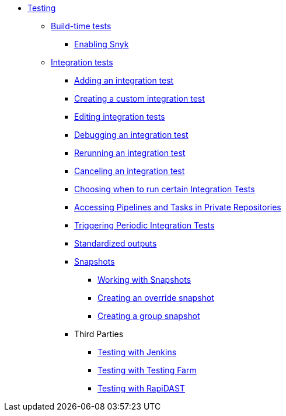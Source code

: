 ** xref:index.adoc[Testing]
*** xref:build/index.adoc[Build-time tests]
**** xref:build/snyk.adoc[Enabling Snyk]
*** xref:integration/index.adoc[Integration tests]
**** xref:integration/adding.adoc[Adding an integration test]
**** xref:integration/creating.adoc[Creating a custom integration test]
**** xref:integration/editing.adoc[Editing integration tests]
**** xref:integration/debugging.adoc[Debugging an integration test]
**** xref:integration/rerunning.adoc[Rerunning an integration test]
**** xref:integration/canceling.adoc[Canceling an integration test]
**** xref:integration/choosing-contexts.adoc[Choosing when to run certain Integration Tests]
**** xref:integration/accessing-private-repositories.adoc[Accessing Pipelines and Tasks in Private Repositories]
**** xref:integration/periodic-integration-tests.adoc[Triggering Periodic Integration Tests]
**** xref:integration/standardized-outputs.adoc[Standardized outputs]
**** xref:integration/snapshots/index.adoc[Snapshots]
***** xref:integration/snapshots/working-with-snapshots.adoc[Working with Snapshots]
***** xref:integration/snapshots/override-snapshots.adoc[Creating an override snapshot]
***** xref:integration/snapshots/group-snapshots.adoc[Creating a group snapshot]
**** Third Parties
***** xref:integration/third-parties/jenkins.adoc[Testing with Jenkins]
***** xref:integration/third-parties/testing-farm.adoc[Testing with Testing Farm]
***** xref:integration/third-parties/rapidast.adoc[Testing with RapiDAST]
